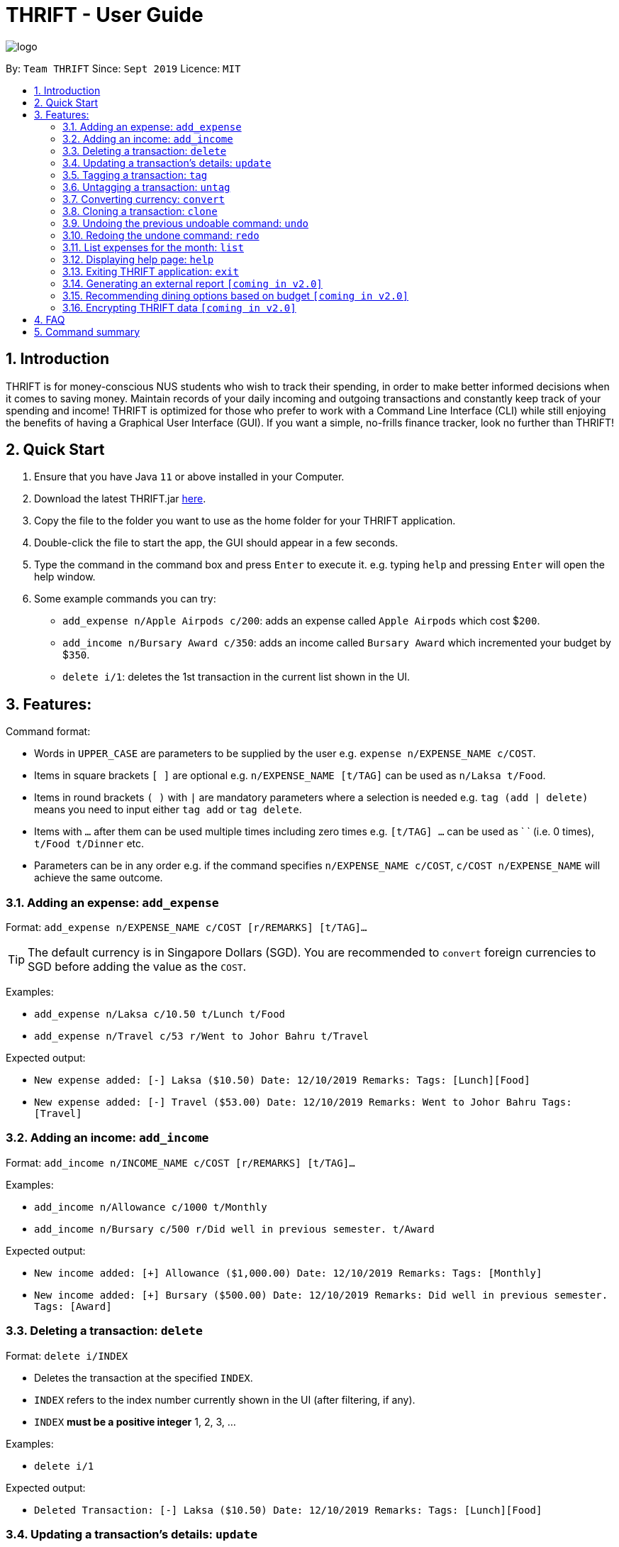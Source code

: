 = THRIFT - User Guide
:site-section: UserGuide
:toc:
:toc-title:
:toc-placement: preamble
:sectnums:
:imagesDir: images
:stylesDir: stylesheets
:xrefstyle: full
:experimental:
ifdef::env-github[]
:tip-caption: :bulb:
:note-caption: :information_source:
endif::[]
:repoURL: https://github.com/AY1920S1-CS2103T-W12-2/main

image::logo/logo.png[align="center"]

By: `Team THRIFT`      Since: `Sept 2019`      Licence: `MIT`

== Introduction
THRIFT is for money-conscious NUS students who wish to track their spending, in order to make better informed decisions when it comes to saving money. Maintain records of your daily incoming and outgoing transactions and constantly keep track of your spending and income! THRIFT is optimized for those who prefer to work with a Command Line Interface (CLI) while still enjoying the benefits of having a Graphical User Interface (GUI). If you want a simple, no-frills finance tracker, look no further than THRIFT!



== Quick Start
1. Ensure that you have Java `11` or above installed in your Computer.
2. Download the latest THRIFT.jar https://github.com/AY1920S1-CS2103T-W12-2/main/releases[here].
3. Copy the file to the folder you want to use as the home folder for your THRIFT application.
4. Double-click the file to start the app, the GUI should appear in a few seconds.
5. Type the command in the command box and press `Enter` to execute it. e.g. typing `help` and pressing `Enter` will open the help window.
6. Some example commands you can try:
*   `add_expense n/Apple Airpods c/200`: adds an expense called `Apple Airpods` which cost $`200`.
*   `add_income n/Bursary Award c/350`: adds an income called `Bursary Award` which incremented your budget by $`350`.
*   `delete i/1`: deletes the 1st transaction in the current list shown in the UI.


== Features:

Command format:

*   Words in `UPPER_CASE` are parameters to be supplied by the user e.g. `expense n/EXPENSE_NAME c/COST`.
*   Items in square brackets `[ ]` are optional e.g. `n/EXPENSE_NAME [t/TAG]` can be used as `n/Laksa t/Food`.
*   Items in round brackets `( )` with `|` are mandatory parameters where a selection is needed e.g. `tag (add | delete)` means you need to input either `tag add` or `tag delete`.
*   Items with `...` after them can be used multiple times including zero times e.g. `[t/TAG] …` can be used as ` ` (i.e. 0 times), `t/Food t/Dinner` etc.
*   Parameters can be in any order e.g. if the command specifies `n/EXPENSE_NAME c/COST`, `c/COST n/EXPENSE_NAME` will achieve the same outcome.

[[ExpenseTag]]
=== Adding an expense: `add_expense`

Format: `add_expense n/EXPENSE_NAME c/COST [r/REMARKS] [t/TAG]...`

TIP: The default currency is in Singapore Dollars (SGD). You are recommended to `convert` foreign currencies to SGD before adding the value as the `COST`.

Examples:

*   `add_expense n/Laksa c/10.50 t/Lunch t/Food`
*   `add_expense n/Travel c/53 r/Went to Johor Bahru t/Travel`

Expected output:

*   `New expense added: [-] Laksa ($10.50) Date: 12/10/2019 Remarks:  Tags: [Lunch][Food]`
*   `New expense added: [-] Travel ($53.00) Date: 12/10/2019 Remarks: Went to Johor Bahru Tags: [Travel]`


[[IncomeTag]]
=== Adding an income: `add_income`

Format: `add_income n/INCOME_NAME c/COST [r/REMARKS] [t/TAG]...`

Examples:

*   `add_income n/Allowance c/1000 t/Monthly`
*   `add_income n/Bursary c/500 r/Did well in previous semester. t/Award`

Expected output:

*   `New income added: [+] Allowance ($1,000.00) Date: 12/10/2019 Remarks:  Tags: [Monthly]`
*   `New income added: [+] Bursary ($500.00) Date: 12/10/2019 Remarks: Did well in previous semester. Tags: [Award]`

[[DeleteTag]]
=== Deleting a transaction: `delete`

Format: `delete i/INDEX`

****
* Deletes the transaction at the specified `INDEX`.
* `INDEX` refers to the index number currently shown in the UI (after filtering, if any).
* `INDEX` *must be a positive integer* 1, 2, 3, ...
****

Examples:

*   `delete i/1`

Expected output:

*   `Deleted Transaction: [-] Laksa ($10.50) Date: 12/10/2019 Remarks:  Tags: [Lunch][Food]`

// tag::update[]
[[UpdateTag]]
=== Updating a transaction’s details: `update`

Format: `update i/INDEX PREFIX_LETTER/UPDATED_DETAILS ...`

****
* Updates the transaction's details at the specified `INDEX`.
** `INDEX` refers to the index number currently shown in the UI, and must be a *positive integer*.
* `PREFIX_LETTER` specifies type of detail to be updated, e.g. `n/` for name.
* `UPDATED_DETAILS` are the new details of type corresponding to `PREFIX_LETTER` that the transaction is to be updated with.
* Multiple detail types can be updated at once.
****

Examples:

*   `update i/1 n/Curry Laksa`
*   `update i/1 n/Asam Laksa c/11 r/My first time trying! t/Dinner t/Food`

Expected output: +

NOTE: Assume 2nd command occurs after 1st

*   `Updated Transaction: [-] Curry Laksa ($10.50) Date: 12/10/2019 Remarks:  Tags: [Lunch][Food]` +
*   `Updated Transaction: [-] Asam Laksa ($11.00) Date: 12/10/2019 Remarks: My first time trying! Tags: [Dinner][Food]`
// end::update[]

//tag::tag[]
[[TagTag]]
=== Tagging a transaction: `tag`

Format: `tag i/INDEX t/TAG_NAME`

****
* Tags the transaction at the specified `INDEX` with `TAG_NAME`.
* `INDEX` refers to the index number currently shown in the UI (after filtering, if any).
* `INDEX` *must be a positive integer* 1, 2, 3, ...
****

Examples:

*   `tag i/8 t/Debt`

Expected output:

*   `Entry tagged: 8. Student Loan ($12000.00) [Debt]`

// end::tag[]

// tag::untag[]
[[UntagTag]]
=== Untagging a transaction: `untag`

Format: `untag i/INDEX t/TAG_NAME`

****
* Untags `TAG_NAME` from the transaction at the specified `INDEX`.
* `INDEX` refers to the index number currently shown in the UI (after filtering, if any).
* `INDEX` *must be a positive integer* 1, 2, 3, ...
****

Examples:

*   `untag i/7 t/Important`

Expected output:

*   `Entry untagged: 7. DoTA Arcanas ($49.00) [Game]`

// end::untag[]

// tag::convert[]
[[ConvertTag]]
=== Converting currency: `convert`

Format: `convert to/TARGET_CURRENCY (c/COST|i/INDEX)`

****
* Converts the a fixed value or `Transaction` entry
* Only one of either `VALUE` or `INDEX` is allowed per command
* `VALUE` must be positive.
* `INDEX` refers to the index number currently shown in the UI (after filtering, if any).
* `INDEX` *must be a positive integer* 1, 2, 3, ...
****

Examples:

*   `convert to/USD v/1000`

*   `convert to/JPY i/8`

Expected output:

*   `Value converted: SGD1000 = USD725.82`

*   `Entry converted: 8. Student Loan (¥934,566.00) [Debt]`
// end::convert[]

// tag::clone[]
[[CloneTag]]
=== Cloning a transaction: `clone`

Format: `clone i/INDEX`

****
* Clones (creates a duplicate of) a `Transaction` entry.
* Clone produced is added to a new index at the bottom of the list.
****

*   `clone i/1`

Expected output: +

NOTE: Assume entry at index 1 is `1. [-] Laksa ($10.50) [Lunch][Food]` and there are no other entries.

*   `New entry added: 2. [-] Laksa ($10.50) [Lunch][Food]`
// end::clone[]

[[UndoTag]]
=== Undoing the previous undoable command: `undo`

Format: `undo`

NOTE: Undoable commands are commands that modify the data of THRIFT application.

.List of undoable commands[[Undoable]]:
* <<ExpenseTag, add_expense>>
* <<IncomeTag, add_income>>
* <<DeleteTag, delete>>
* <<UpdateTag, update>>
* <<CloneTag, clone>>
* <<TagTag, tag>>
* <<UntagTag, untag>>

Examples:

* `add_expense n/Laksa c/10.50 t/Lunch t/Food` +
  `undo`

* `add_income n/Allowance c/1000 t/Monthly` +
  `list` +
  `undo`

Expected output:

* Deletes the expense spent on Laksa from THRIFT.
* Deletes the allowance income from THRIFT.


[[RedoTag]]
=== Redoing the undone command: `redo`

Redo the <<Undoable, undoable command>> that was previously undone by the user.

Format: `redo`

Examples:

* `add_expense n/Laksa c/10.50 t/Lunch t/Food` +
  `undo` +
  `redo`

Expected output:

* Adds the expense spent on Laksa back to THRIFT.


[[ListTag]]
=== List expenses for the month: `list`

Format: `list [m/MONTH] [t/TAG]`

Examples:

*  `list`
*  `list m/Jan t/Food`

Expected output:

* Returns a list of all expenses for the current month.
* Returns a list of all food expenses for the specified month.

[[HelpTag]]


=== Displaying help page: `help`

Format: `help [COMMAND]`

Examples:

* `help`
* `help delete`

Expected output:

* Displays a detailed list of information regarding all the THRIFT commands.
* Returns syntax of `delete` command.

[[ExitTag]]
=== Exiting THRIFT application: `exit`

Format: `exit`


=== Generating an external report `[coming in v2.0]`

With this feature, you will be able to save your monthly budget report into an external file for your record purposes. The report will clearly state your expenditure, income and remaining budget for the month.


=== Recommending dining options based on budget `[coming in v2.0]`

Depending on your remaining budget and the remaining days to the end of the month, THRIFT will recommend you dining places in NUS which will suit your budget. For example, if you are running low on funds, you might get recommended to travel to the Arts canteen to eat since there are really cheap options there.


=== Encrypting THRIFT data `[coming in v2.0]`

If you are especially conscious about having your data spied on, this function will definitely ease your worries. With encryption enabled, your data will not be known to the intruder should they steal your THRIFT application data.

== FAQ

*Q*: How do I transfer my data to another Computer?

*A*: Runs the application in the other computer and overwrite the empty data file it creates with the file that contains the data of your previous THRIFT application.

== Command summary
* <<ExpenseTag, *Expense*>>:  `add_expense n/EXPENSE_NAME c/COST [r/REMARKS] [t/TAG]...` +
Example: `add_expense n/Laksa c/10.50 r/At Hougang t/Lunch t/Food`
* <<IncomeTag, *Income*>>: `add_income n/INCOME_NAME c/COST [t/TAG]...` +
Example: `add_income n/Allowance c/1000 r/From my parents t/Monthly`
* <<DeleteTag, *Delete*>>: `delete i/INDEX` +
Example: `delete i/1`
* <<UpdateTag, *Update*>>: `update i/INDEX PREFIX_LETTER/UPDATED_DETAILS ...` +
Example: `update i/1 n/Curry Laksa c/5 t/Lunch t/Dinner`
* <<CloneTag, *Clone*>>: `clone i/INDEX` +
Example: `clone i/1`
* <<ListTag, *List*>>: `list [m/MONTH] [t/TAG]` +
Example: `list m/Jan t/Food`
* <<TagTag,*Tag*>>: `tag i/INDEX t/TAG_NAME` +
Example: `tag i/8 t/Debt`
* <<UntagTag, *Untag*>>: `untag i/INDEX t/TAG_NAME` +
Example: `untag i/7 t/Important`
* <<ConvertTag, *Convert*>>: `convert to/TARGET_CURRENCY (c/COST|i/INDEX)` +
Examples: +
 `convert c/USD v/1000` +
 `convert c/JPY i/8`
* <<UndoTag, *Undo*>>: `undo`
* <<RedoTag, *Redo*>>: `redo`
* <<HelpTag, *Help*>>: `help [COMMAND]` +
Example: `help delete`
* <<ExitTag, *Exit*>>: `exit`
